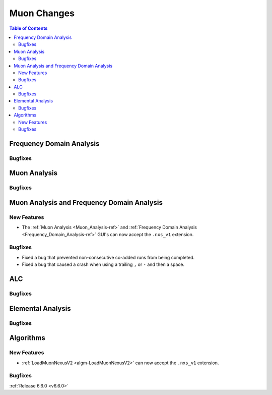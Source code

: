 ============
Muon Changes
============

.. contents:: Table of Contents
   :local:


Frequency Domain Analysis
-------------------------

Bugfixes
############



Muon Analysis
-------------

Bugfixes
############



Muon Analysis and Frequency Domain Analysis
-------------------------------------------

New Features
############
- The :ref:`Muon Analysis <Muon_Analysis-ref>` and :ref:`Frequency Domain Analysis <Frequency_Domain_Analysis-ref>` GUI's can now accept the ``.nxs_v1`` extension.

Bugfixes
############
- Fixed a bug that prevented non-consecutive co-added runs from being completed.
- Fixed a bug that caused a crash when using a trailing ``,`` or ``-`` and then a space.

ALC
---

Bugfixes
############



Elemental Analysis
------------------

Bugfixes
############



Algorithms
----------

New Features
############
- :ref:`LoadMuonNexusV2 <algm-LoadMuonNexusV2>` can now accept the ``.nxs_v1`` extension.

Bugfixes
############


:ref:`Release 6.6.0 <v6.6.0>`